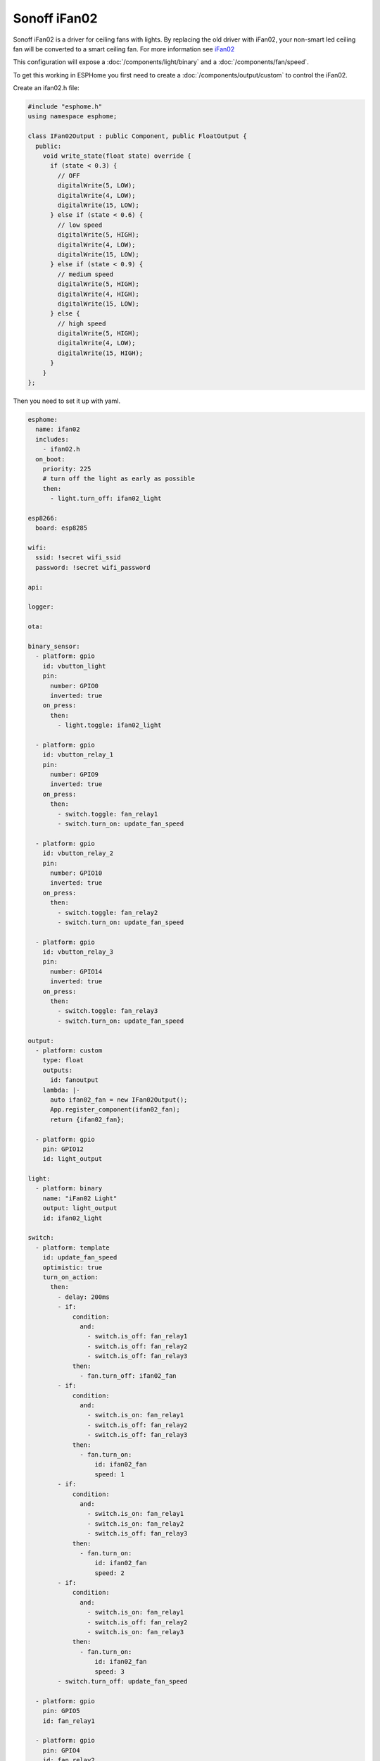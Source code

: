 Sonoff iFan02
=============

.. seo::
    :description: Instructions for using Sonoff ifan02 in ESPHome.
    :keywords: Fan, Sonoff, ifan02
    :image: fan.svg

Sonoff iFan02 is a driver for ceiling fans with lights.
By replacing the old driver with iFan02, your non-smart led ceiling fan will be converted to a smart ceiling fan.
For more information see `iFan02 <https://www.itead.cc/sonoff-ifan02-wifi-smart-ceiling-fan-with-light.html>`__

This configuration will expose a :doc:`/components/light/binary` and a :doc:`/components/fan/speed`.

To get this working in ESPHome you first need to create a :doc:`/components/output/custom` to control the iFan02.

Create an ifan02.h file:

.. code-block:: c++

    #include "esphome.h"
    using namespace esphome;

    class IFan02Output : public Component, public FloatOutput {
      public:
        void write_state(float state) override {
          if (state < 0.3) {
            // OFF
            digitalWrite(5, LOW);
            digitalWrite(4, LOW);
            digitalWrite(15, LOW);
          } else if (state < 0.6) {
            // low speed
            digitalWrite(5, HIGH);
            digitalWrite(4, LOW);
            digitalWrite(15, LOW);
          } else if (state < 0.9) {
            // medium speed
            digitalWrite(5, HIGH);
            digitalWrite(4, HIGH);
            digitalWrite(15, LOW);
          } else {
            // high speed
            digitalWrite(5, HIGH);
            digitalWrite(4, LOW);
            digitalWrite(15, HIGH);
          }
        }
    };

Then you need to set it up with yaml.

.. code-block:: yaml

    esphome:
      name: ifan02
      includes:
        - ifan02.h
      on_boot:
        priority: 225
        # turn off the light as early as possible
        then:
          - light.turn_off: ifan02_light

    esp8266:
      board: esp8285

    wifi:
      ssid: !secret wifi_ssid
      password: !secret wifi_password

    api:

    logger:

    ota:

    binary_sensor:
      - platform: gpio
        id: vbutton_light
        pin:
          number: GPIO0
          inverted: true
        on_press:
          then:
            - light.toggle: ifan02_light

      - platform: gpio
        id: vbutton_relay_1
        pin:
          number: GPIO9
          inverted: true
        on_press:
          then:
            - switch.toggle: fan_relay1
            - switch.turn_on: update_fan_speed

      - platform: gpio
        id: vbutton_relay_2
        pin:
          number: GPIO10
          inverted: true
        on_press:
          then:
            - switch.toggle: fan_relay2
            - switch.turn_on: update_fan_speed

      - platform: gpio
        id: vbutton_relay_3
        pin:
          number: GPIO14
          inverted: true
        on_press:
          then:
            - switch.toggle: fan_relay3
            - switch.turn_on: update_fan_speed

    output:
      - platform: custom
        type: float
        outputs:
          id: fanoutput
        lambda: |-
          auto ifan02_fan = new IFan02Output();
          App.register_component(ifan02_fan);
          return {ifan02_fan};

      - platform: gpio
        pin: GPIO12
        id: light_output

    light:
      - platform: binary
        name: "iFan02 Light"
        output: light_output
        id: ifan02_light

    switch:
      - platform: template
        id: update_fan_speed
        optimistic: true
        turn_on_action:
          then:
            - delay: 200ms
            - if:
                condition:
                  and:
                    - switch.is_off: fan_relay1
                    - switch.is_off: fan_relay2
                    - switch.is_off: fan_relay3
                then:
                  - fan.turn_off: ifan02_fan
            - if:
                condition:
                  and:
                    - switch.is_on: fan_relay1
                    - switch.is_off: fan_relay2
                    - switch.is_off: fan_relay3
                then:
                  - fan.turn_on:
                      id: ifan02_fan
                      speed: 1
            - if:
                condition:
                  and:
                    - switch.is_on: fan_relay1
                    - switch.is_on: fan_relay2
                    - switch.is_off: fan_relay3
                then:
                  - fan.turn_on:
                      id: ifan02_fan
                      speed: 2
            - if:
                condition:
                  and:
                    - switch.is_on: fan_relay1
                    - switch.is_off: fan_relay2
                    - switch.is_on: fan_relay3
                then:
                  - fan.turn_on:
                      id: ifan02_fan
                      speed: 3
            - switch.turn_off: update_fan_speed

      - platform: gpio
        pin: GPIO5
        id: fan_relay1

      - platform: gpio
        pin: GPIO4
        id: fan_relay2

      - platform: gpio
        pin: GPIO15
        id: fan_relay3

    fan:
      - platform: speed
        output: fanoutput
        id: ifan02_fan
        speed_count: 3
        name: "iFan02 Fan"

See Also
--------

- :doc:`/components/light/index`
- :doc:`/components/light/binary`
- :doc:`/components/fan/index`
- :doc:`/components/fan/speed`
- :doc:`/components/output/index`
- :doc:`/components/output/custom`
- :doc:`/guides/automations`
- :ghedit:`Edit`
